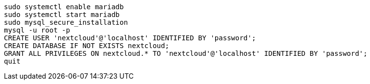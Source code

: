 ----
sudo systemctl enable mariadb
sudo systemctl start mariadb
sudo mysql_secure_installation
mysql -u root -p
CREATE USER 'nextcloud'@'localhost' IDENTIFIED BY 'password';
CREATE DATABASE IF NOT EXISTS nextcloud;
GRANT ALL PRIVILEGES ON nextcloud.* TO 'nextcloud'@'localhost' IDENTIFIED BY 'password';
quit
----
